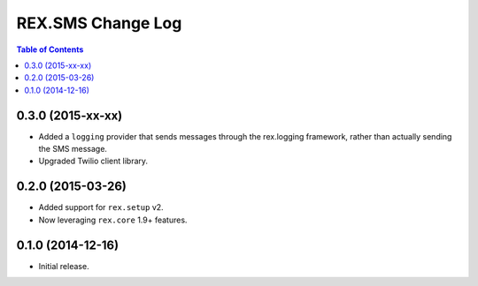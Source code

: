 ******************
REX.SMS Change Log
******************

.. contents:: Table of Contents


0.3.0 (2015-xx-xx)
==================

* Added a ``logging`` provider that sends messages through the rex.logging
  framework, rather than actually sending the SMS message.
* Upgraded Twilio client library.


0.2.0 (2015-03-26)
==================

* Added support for ``rex.setup`` v2.
* Now leveraging ``rex.core`` 1.9+ features.


0.1.0 (2014-12-16)
==================

* Initial release.

